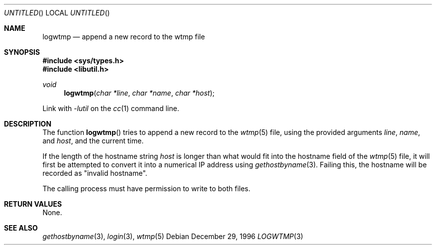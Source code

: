.\" 
.\" Copyright (c) 1996 Joerg Wunsch
.\" 
.\" All rights reserved.
.\" 
.\" Redistribution and use in source and binary forms, with or without
.\" modification, are permitted provided that the following conditions
.\" are met:
.\" 1. Redistributions of source code must retain the above copyright
.\"    notice, this list of conditions and the following disclaimer.
.\" 2. Redistributions in binary form must reproduce the above copyright
.\"    notice, this list of conditions and the following disclaimer in the
.\"    documentation and/or other materials provided with the distribution.
.\"
.\" THIS SOFTWARE IS PROVIDED BY THE DEVELOPERS ``AS IS'' AND ANY EXPRESS OR
.\" IMPLIED WARRANTIES, INCLUDING, BUT NOT LIMITED TO, THE IMPLIED WARRANTIES
.\" OF MERCHANTABILITY AND FITNESS FOR A PARTICULAR PURPOSE ARE DISCLAIMED.
.\" IN NO EVENT SHALL THE DEVELOPERS BE LIABLE FOR ANY DIRECT, INDIRECT,
.\" INCIDENTAL, SPECIAL, EXEMPLARY, OR CONSEQUENTIAL DAMAGES (INCLUDING, BUT
.\" NOT LIMITED TO, PROCUREMENT OF SUBSTITUTE GOODS OR SERVICES; LOSS OF USE,
.\" DATA, OR PROFITS; OR BUSINESS INTERRUPTION) HOWEVER CAUSED AND ON ANY
.\" THEORY OF LIABILITY, WHETHER IN CONTRACT, STRICT LIABILITY, OR TORT
.\" (INCLUDING NEGLIGENCE OR OTHERWISE) ARISING IN ANY WAY OUT OF THE USE OF
.\" THIS SOFTWARE, EVEN IF ADVISED OF THE POSSIBILITY OF SUCH DAMAGE.
.\" 
.\" $Id: logwtmp.3,v 1.4 1997/02/22 15:08:30 peter Exp $
.\" "
.Dd December 29, 1996
.Os
.Dt LOGWTMP 3
.Sh NAME
.Nm logwtmp
.Nd append a new record to the wtmp file
.Sh SYNOPSIS
.Fd #include <sys/types.h>
.Fd #include <libutil.h>
.Ft void
.Fn logwtmp "char *line" "char *name" "char *host"
.Pp
Link with
.Va -lutil
on the
.Xr cc 1
command line.
.Sh DESCRIPTION
The function
.Fn logwtmp
tries to append a new record to the
.Xr wtmp 5
file, using the provided arguments
.Ar line ,
.Ar name ,
and
.Ar host ,
and the current time.
.Pp
If the length of the hostname string
.Ar host
is longer than what would fit into the hostname field of the
.Xr wtmp 5
file, it will first be attempted to convert it into a numerical IP
address using
.Xr gethostbyname 3 .
Failing this, the hostname will be recorded as
.Qq invalid hostname .
.Pp
The calling process must have permission to write to both files.
.Sh RETURN VALUES
None.
.Sh SEE ALSO
.Xr gethostbyname 3 ,
.Xr login 3 ,
.Xr wtmp 5
